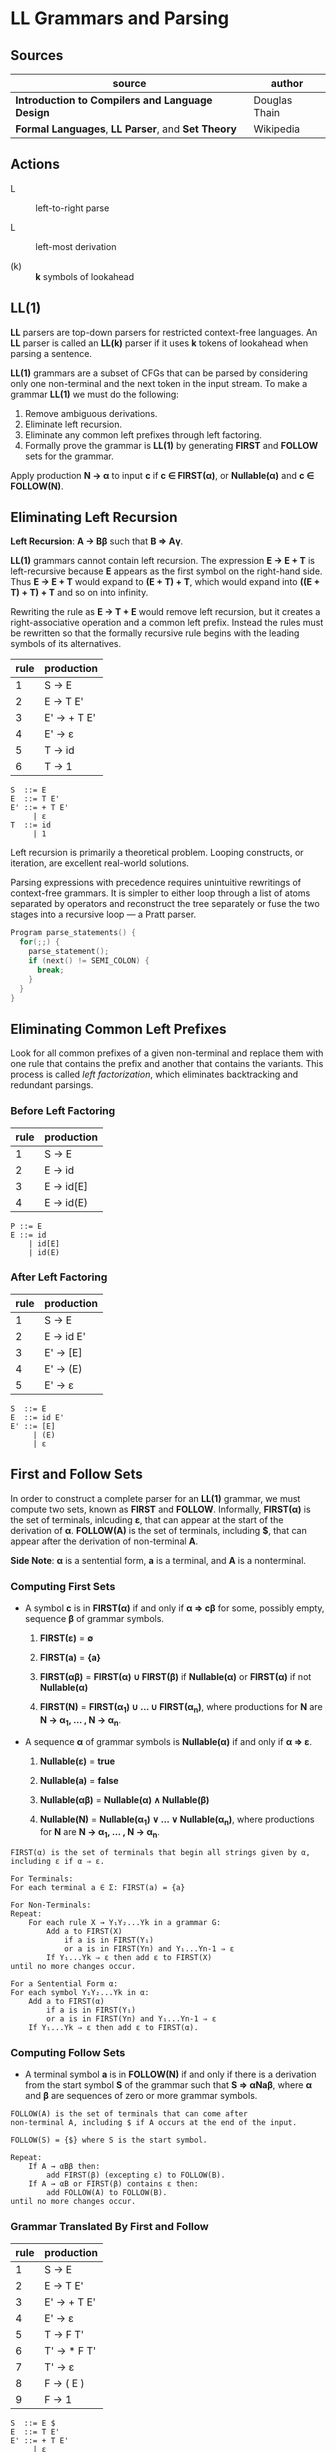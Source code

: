 * LL Grammars and Parsing

** Sources

| source                                            | author        |
|---------------------------------------------------+---------------|
| *Introduction to Compilers and Language Design*   | Douglas Thain |
| *Formal Languages*, *LL Parser*, and *Set Theory* | Wikipedia     |

** Actions

- L :: left-to-right parse

- L :: left-most derivation

- (k) :: *k* symbols of lookahead

** LL(1)

*LL* parsers are top-down parsers for restricted context-free languages. An *LL* parser is called an
*LL(k)* parser if it uses *k* tokens of lookahead when parsing a sentence.

*LL(1)* grammars are a subset of CFGs that can be parsed by considering only one non-terminal and
the next token in the input stream. To make a grammar *LL(1)* we must do the following:

1. Remove ambiguous derivations.
2. Eliminate left recursion.
3. Eliminate any common left prefixes through left factoring.
4. Formally prove the grammar is *LL(1)* by generating *FIRST* and *FOLLOW* sets for the grammar.

Apply production *N → α* to input *c* if *c ∈ FIRST(α)*, or *Nullable(α)* and *c ∈ FOLLOW(N)*.

** Eliminating Left Recursion

*Left Recursion*: *A → Bβ* such that *B ⇒ Aγ*.

*LL(1)* grammars cannot contain left recursion. The expression *E → E + T* is left-recursive because *E*
appears as the first symbol on the right-hand side. Thus *E → E + T* would expand to *(E + T) + T*,
which would expand into *((E + T) + T) + T* and so on into infinity.

Rewriting the rule as *E → T + E* would remove left recursion, but it creates a right-associative
operation and a common left prefix. Instead the rules must be rewritten so that the formally recursive
rule begins with the leading symbols of its alternatives.

| rule | production  |
|------+-------------|
|    1 | S → E       |
|    2 | E → T E'    |
|    3 | E' → + T E' |
|    4 | E' → ε      |
|    5 | T → id      |
|    6 | T → 1       |

#+begin_example
  S  ::= E
  E  ::= T E'
  E' ::= + T E'
       | ε
  T  ::= id
       | 1
#+end_example

Left recursion is primarily a theoretical problem. Looping constructs, or iteration, are excellent
real-world solutions.

Parsing expressions with precedence requires unintuitive rewritings of context-free grammars.
It is simpler to either loop through a list of atoms separated by operators and reconstruct the
tree separately or fuse the two stages into a recursive loop — a Pratt parser.

#+begin_src c
  Program parse_statements() {
    for(;;) {
      parse_statement();
      if (next() != SEMI_COLON) {
        break;
      }
    }
  }
#+end_src

** Eliminating Common Left Prefixes

Look for all common prefixes of a given non-terminal and replace them with one rule that contains
the prefix and another that contains the variants. This process is called /left factorization/,
which eliminates backtracking and redundant parsings.

*** Before Left Factoring

| rule | production |
|------+------------|
|    1 | S → E      |
|    2 | E → id     |
|    3 | E → id[E]  |
|    4 | E → id(E)  |

#+begin_example
  P ::= E
  E ::= id
      | id[E]
      | id(E)
#+end_example

*** After Left Factoring

| rule | production |
|------+------------|
|    1 | S → E      |
|    2 | E → id E'  |
|    3 | E' → [E]   |
|    4 | E' → (E)   |
|    5 | E' → ε     |

#+begin_example
  S  ::= E
  E  ::= id E'
  E' ::= [E]
       | (E)
       | ε
#+end_example

** First and Follow Sets

In order to construct a complete parser for an *LL(1)* grammar, we must compute two sets, known as
*FIRST* and *FOLLOW*. Informally, *FIRST(α)* is the set of terminals, inlcuding *ε*, that can appear
at the start of the derivation of *α*. *FOLLOW(A)* is the set of terminals, including *$*, that can
appear after the derivation of non-terminal *A*.

*Side Note*: *α* is a sentential form, *a* is a terminal, and *A* is a nonterminal.

*** Computing First Sets

- A symbol *c* is in *FIRST(α)* if and only if *α ⇒ cβ* for some, possibly empty,
  sequence *β* of grammar symbols.

  1. *FIRST(ε)* = *∅*

  2. *FIRST(a)* = *{a}*

  3. *FIRST(αβ)* = *FIRST(α) ∪ FIRST(β)* if *Nullable(α)* or *FIRST(α)* if not *Nullable(α)*

  4. *FIRST(N)* = *FIRST(α_{1}) ∪ ... ∪ FIRST(α_{n})*, where productions for
     *N* are *N → α_{1}, ... , N → α_{n}*.

- A sequence *α* of grammar symbols is *Nullable(α)* if and only if *α ⇒ ε*.

  1. *Nullable(ε)* = *true*

  2. *Nullable(a)* = *false*

  3. *Nullable(αβ)* = *Nullable(α) ∧ Nullable(β)*

  4. *Nullable(N)* = *Nullable(α_{1}) ∨ ... ∨ Nullable(α_{n})*, where productions for
     *N* are *N → α_{1}, ... , N → α_{n}*.

#+begin_example
  FIRST(α) is the set of terminals that begin all strings given by α,
  including ε if α ⇒ ε.

  For Terminals:
  For each terminal a ∈ Σ: FIRST(a) = {a}

  For Non-Terminals:
  Repeat:
      For each rule X → Y₁Y₂...Yk in a grammar G:
          Add a to FIRST(X)
              if a is in FIRST(Y₁)
              or a is in FIRST(Yn) and Y₁...Yn-1 ⇒ ε
          If Y₁...Yk ⇒ ε then add ε to FIRST(X)
  until no more changes occur.

  For a Sentential Form α:
  For each symbol Y₁Y₂...Yk in α:
      Add a to FIRST(α)
          if a is in FIRST(Y₁)
          or a is in FIRST(Yn) and Y₁...Yn-1 ⇒ ε
      If Y₁...Yk ⇒ ε then add ε to FIRST(α).
#+end_example

*** Computing Follow Sets

- A terminal symbol *a* is in *FOLLOW(N)* if and only if there is a derivation from the
  start symbol *S* of the grammar such that *S ⇒ αNaβ*, where *α* and *β* are sequences
  of zero or more grammar symbols.

#+begin_example
  FOLLOW(A) is the set of terminals that can come after
  non-terminal A, including $ if A occurs at the end of the input.

  FOLLOW(S) = {$} where S is the start symbol.

  Repeat:
      If A → αBβ then:
          add FIRST(β) (excepting ε) to FOLLOW(B).
      If A → αB or FIRST(β) contains ε then:
          add FOLLOW(A) to FOLLOW(B).
  until no more changes occur.
#+end_example

*** Grammar Translated By First and Follow

| rule | production  |
|------+-------------|
|    1 | S → E       |
|    2 | E → T E'    |
|    3 | E' → + T E' |
|    4 | E' → ε      |
|    5 | T → F T'    |
|    6 | T' → * F T' |
|    7 | T' → ε      |
|    8 | F → ( E )   |
|    9 | F → 1       |

#+begin_example
  S  ::= E $
  E  ::= T E'
  E' ::= + T E'
       | ε
  T  ::= F T'
  T' ::= * F T'
       | ε
  F  ::= ( E )
       | 1
#+end_example

|        | S        | E        | E'       | T           | T'          | F              |
| FIRST  | { (, 1 } | { (, 1 } | { +, ε } | { (, 1 }    | { *, ε }    | { (, 1 }       |
| FOLLOW | { $ }    | { ), $ } | { ), $ } | { +, ), $ } | { +, ), $ } | { +, *, ), $ } |

** Recursive Descent Parsing

*LL(1)* grammars are amenable to *recursive descent parsing* in which there is one function for each
non-terminal in a grammar. The body of each function follows the right-hand sides of the corresponding
rules: non-terminals result in a call to another parse function, while terminals result in considering
the next token.

Two special cases must be considered:

1. If rule *X* cannot produce *ε* and the token is not in *FIRST(X)*, then return error.
2. If rule *X* could produce *ε* and the token is not in *FIRST(X)*, return success.
   Another rule will consume that token.

Three helper functions are needed:

- ~next()~ :: returns the next token in the input stream.
- ~peek()~ :: looks ahead to the next token without the parser consuming it.
- ~match(t)~ :: consumes the next token if it matches ~t~.

*** Grammar Translated into a Recursive Descent Parser

This C program serves only to verify that the input program matches the grammar outlined above.

#+begin_src c
  // S ::= E $
  int parse_S() {
    return parse_E() && match(TOKEN_EOF);
  }
  // E ::= T E'
  int parse_E() {
    return parse_T() && parse_E_prime();
  }
  // E' ::= + T E' | ε 
  int parse_E_prime() {
    token_t t = peek();
    if (t == TOKEN_PLUS) {
      next();
      return parse_T() && parse_E_prime();
    }
    return 1;
  }
  // T ::= F T'
  int parse_T() {
    return parse_F() && parse_T_prime();
  }
  // T' ::= * F T' | ε
  int parse_T_prime() {
    token_t t = peek();
    if (t == TOKEN_MULTIPLY) {
      next();
      return parse_F() && parse_T_prime();
    }
    return 1;
  }
  // F ::= ( E ) | 1
  int parse_F() {
    token_t t = peek();
    if (t == TOKEN_LPAREN) {
      next();
      return parse_E() && match(TOKEN_RPAREN);
    } else if (t == TOKEN_INT) {
      next();
      return 1;
    } else {
      printf("parse error: unexpected token %s\n", token_string(t));
      return 0;
    }
  }
#+end_src

** LL(1) Table-Driven Parsing

An *LL(1)*, table-driven parser requires a grammar, a parse table, and a stack to represent the
current set of non-terminals. The *LL(1)* parse table is used to determine which rule should be
applied for any combination of non-terminal on the stack and the next token on the input stream.

*** LL(1) Parse Table Construction

#+begin_example
  Given a grammar G and alphabet Σ, create a parse table T[A, a] that selects
  a rule for each combination of non-terminal A ∈ G and terminal a ∈ Σ.

  For each rule A → w in G:
      For each terminal a (excepting ε) in FIRST(w):
          Add A → w to T[A, a].
      if ε is in FIRST(w):
          For each terminal b (including $) in FOLLOW(A):
              Add A → w to T[A, b]

  In other words...

  T[A, a] contains the rule A → w if and only if
      a is in FIRST(w) or
      ε is in FIRST(w) and a is in FOLLOW(A)
#+end_example

*** Grammar

| rule | production  |
|------+-------------|
|    1 | S → E       |
|    2 | E → T E'    |
|    3 | E' → + T E' |
|    4 | E' → ε      |
|    5 | T → F T'    |
|    6 | T' → * F T' |
|    7 | T' → ε      |
|    8 | F → ( E )   |
|    9 | F → 1       |

*** Parse Table

|    | 1 | + | * | ( | ) | $ |
|----+---+---+---+---+---+---|
| S  | 1 |   |   | 1 |   |   |
| E  | 2 |   |   | 2 |   |   |
| E' |   | 3 |   |   | 4 | 4 |
| T  | 5 |   |   | 5 |   |   |
| T' |   | 7 | 6 |   | 7 | 7 |
| F  | 9 |   |   | 8 |   |   |

** LL(1) Table Parsing Algorithm

Informally, the idea is to keep a stack that tracks the current state of the parser. In each step,
we consider the top element of the stack and the next token on the input. If they match, then pop
the stack, accept the token, and continue. If not, then consult the parse table for the next rule
to apply. If we can continue until the end-of-file symbol is matched, then the parse succeeds.

#+begin_example
  Given a grammar G with start symbol P and parse table T, parse a
  sequence of tokens and determine whether they satisfy G.

  Create a stack S.
  Push $ and P onto S.
  Let c be the first token on the input.

  While S is not empty:
      Let X be the top element of the stack.
      If X matches c:
          Remove X from the stack.
          Advance c to the next token and repeat.
      If X is any other terminal, stop with an error.
      If T[X, c] indicates rule X → α:
          Remove X from the stack.
          Push symbol α on to the stack and repeat.
      If T[X, c] indicates an error state, stop with an error
#+end_example

** Stack Trace

| stack       | input   | action               |
|-------------+---------+----------------------|
| S $         | 1 * 1 $ | apply 1: S ⇒ E       |
| E $         | 1 * 1 $ | apply 2: E ⇒ T E'    |
| T E' $      | 1 * 1 $ | apply 5: T ⇒ F T'    |
| F T' E' $   | 1 * 1 $ | apply 9: F ⇒ 1       |
| 1 T' E' $   | 1 * 1 $ | match 1              |
| T' E' $     | * 1 $   | apply 6: T' ⇒ * F T' |
| * F T' E' $ | * 1 $   | match *              |
| F T' E' $   | 1 $     | apply 9: F ⇒ 1       |
| 1 T' E' $   | 1 $     | match 1              |
| T' E' $     | $       | apply 7: T' ⇒ ε      |
| E' $        | $       | apply 4: E' ⇒ ε      |
| \$          | $       | match $              |

